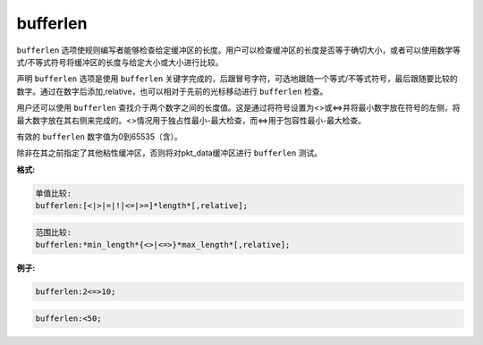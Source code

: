 bufferlen
=========

``bufferlen`` 选项使规则编写者能够检查给定缓冲区的长度。用户可以检查缓冲区的长度是否等于确切大小，或者可以使用数学等式/不等式符号将缓冲区的长度与给定大小或大小进行比较。

声明 ``bufferlen`` 选项是使用 ``bufferlen`` 关键字完成的，后跟冒号字符，可选地跟随一个等式/不等式符号，最后跟随要比较的数字。通过在数字后添加,relative，也可以相对于先前的光标移动进行 ``bufferlen`` 检查。

用户还可以使用 ``bufferlen`` 查找介于两个数字之间的长度值。这是通过将符号设置为<>或<=>并将最小数字放在符号的左侧，将最大数字放在其右侧来完成的。<>情况用于独占性最小-最大检查，而<=>用于包容性最小-最大检查。

有效的 ``bufferlen`` 数字值为0到65535（含）。

除非在其之前指定了其他粘性缓冲区，否则将对pkt_data缓冲区进行 ``bufferlen`` 测试。

**格式:**

.. code::

 单值比较:
 bufferlen:[<|>|=|!|<=|>=]*length*[,relative];
 
.. code::

 范围比较:
 bufferlen:*min_length*{<>|<=>}*max_length*[,relative];
 
**例子:**

.. code::
 
 bufferlen:2<=>10;
 
.. code::

 bufferlen:<50;